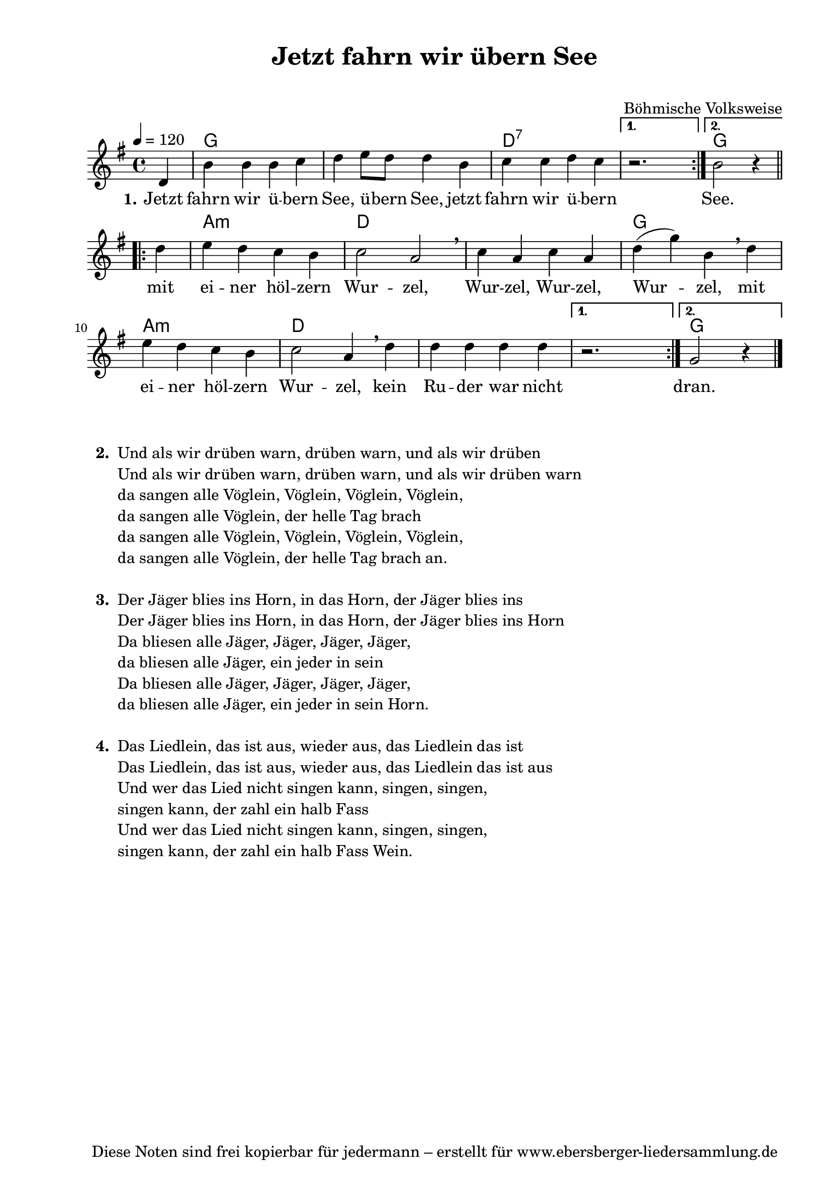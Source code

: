 % Dieses Notenblatt wurde erstellt von Michael Nausch
% Kontakt: michael@nausch.org (PGP public-key 0x2384C849) 

\version "2.16.0"
\header {
  title = "Jetzt fahrn wir übern See"	 	  % Die Überschrift der Noten wird zentriert gesetzt.
  subtitle = " "                                  % weitere zentrierte Überschrift.
  %  poet = "Text: "				  % Name des Dichters, linksbündig unter dem Unteruntertitel.
  meter = ""                                      % Metrum, linksbündig unter dem Dichter.
  composer = "Melodie: Böhmisches Volkslied"	  % Name des Komponisten, rechtsbüngig unter dem Unteruntertitel.
  arranger = ""                                   % Name des Bearbeiters/Arrangeurs, rechtsbündig unter dem Komponisten.
  tagline = "Diese Noten sind frei kopierbar für jedermann – erstellt für www.ebersberger-liedersammlung.de"
                                                  % Zentriert unten auf der letzten Seite.
%  copyright = "Diese Noten sind frei kopierbar für jedermann – erstellt für www.ebersberger-liedersammlung.de"
                                                  % Zentriert unten auf der ersten Seite (sollten tatsächlich zwei
                                                  % seiten benötigt werden"
}


\header {
  title = "Jetzt fahrn wir übern See"
  poet = ""
  composer = "Böhmische Volksweise"
  tagline = "Diese Noten sind frei kopierbar für jedermann – erstellt für www.ebersberger-liedersammlung.de"

}


% Seitenformat und Ränder definieren
\paper {
  #(set-paper-size "a4")    % Seitengröße auf DIN A4 setzen.
  after-title-space = 2\cm  % Die Größe des Abstands zwischen der Überschrift und dem ersten Notensystem.
  bottom-margin = 5\mm      % Der Rand zwischen der Fußzeile und dem unteren Rand der Seite.
  top-margin = 10\mm        % Der Rand zwischen der Kopfzeile und dem oberen Rand der Seite.

  left-margin = 22\mm       % Der Rand zwischen dem linken Seitenrand und dem Beginn der Systeme/Strophen.
  line-width = 175\mm       % Die Breite des Notensystems.
}

\layout {
  indent = #0
}

akkorde = \chordmode { \germanChords
  \repeat volta 2 { s4 g1 s1 d:7 } 
  \alternative {
	{s1}
	{g2.}
  }
  \repeat volta 2 { s4 a1:m d s g a:m d s }
  \alternative {
	{s1}
	{g2.}
  }
}

melodie = \relative c' {
  \clef "treble"
  \time 4/4
  \tempo 4 = 120
  \key g\major
  \autoBeamOn
  \repeat "volta" 2 {
	\partial 4
	d4 b' b b c d e8 d d4 b c c d c
  }
  \alternative {
  	{ r2. s4}
  	{ b2 r4 }
  }\break 
  \repeat "volta" 2 {
  	d4 e d c b c2 a \breathe c4 a c a d( g) b,\breathe d\break
	e d c b c2 a4\breathe d d d d d
  }
  \alternative {
  	{ r2. s4 }
  	{ g,2 r4 }
  }
  \bar "|."
}

text = \lyricmode {
 \set stanza = "1."
	Jetzt fahrn wir ü -- bern See, ü -- bern See, jetzt fahrn wir ü -- bern See.
	mit ei -- ner höl -- zern Wur -- zel, Wur -- zel, Wur -- zel, Wur -- zel, mit 
	ei -- ner höl -- zern Wur -- zel, kein Ru -- der war nicht dran. 
}

\score {
  <<
    \new ChordNames { \akkorde }
    \new Voice = "Lied" { \melodie }
    \new Lyrics \lyricsto "Lied" { \text }
  >>
  \layout { }
}

\score {
  \unfoldRepeats
  <<
    \new ChordNames { \akkorde }
    \new Voice = "Lied" { \melodie }
  >>
  \midi { }
}




\markup {
    \column {
      \hspace #0.3
      \line {
 		\bold "  2. "
        \column {
			"Und als wir drüben warn, drüben warn, und als wir drüben "
			"Und als wir drüben warn, drüben warn, und als wir drüben warn"
			"da sangen alle Vöglein, Vöglein, Vöglein, Vöglein,"
			"da sangen alle Vöglein, der helle Tag brach "
			"da sangen alle Vöglein, Vöglein, Vöglein, Vöglein,"
			"da sangen alle Vöglein, der helle Tag brach an."
			" "
		}
      }
      \hspace #0.1
      \line {
        \bold "  3. "
        \column {
			"Der Jäger blies ins Horn, in das Horn, der Jäger blies ins "
			"Der Jäger blies ins Horn, in das Horn, der Jäger blies ins Horn"
			"Da bliesen alle Jäger, Jäger, Jäger, Jäger,"
			"da bliesen alle Jäger, ein jeder in sein "
			"Da bliesen alle Jäger, Jäger, Jäger, Jäger,"
			"da bliesen alle Jäger, ein jeder in sein Horn."
			" "
        }
      }
      \hspace #0.1
      \line {
        \bold "  4. "
        \column {
			"Das Liedlein, das ist aus, wieder aus, das Liedlein das ist "
			"Das Liedlein, das ist aus, wieder aus, das Liedlein das ist aus"
			"Und wer das Lied nicht singen kann, singen, singen,"
			"singen kann, der zahl ein halb Fass "
			"Und wer das Lied nicht singen kann, singen, singen,"
			"singen kann, der zahl ein halb Fass Wein."
			" "
        }
      }
	}
}

